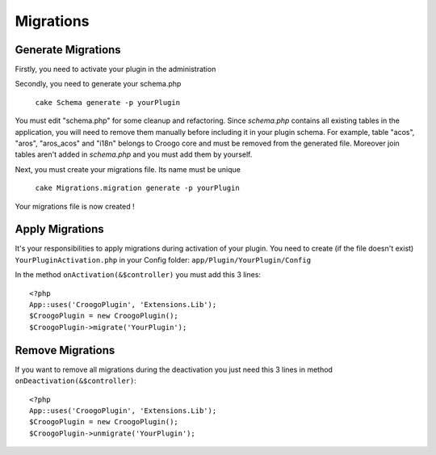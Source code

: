 Migrations
##########

Generate Migrations
-------------------

Firstly, you need to activate your plugin in the administration

Secondly, you need to generate your schema.php

	``cake Schema generate -p yourPlugin``

You must edit "schema.php" for some cleanup and refactoring. Since `schema.php`
contains all existing tables in the application, you will need to remove them
manually before including it in your plugin schema.  For example, table "acos", "aros", "aros_acos" and "i18n" belongs to Croogo core and must be removed from
the generated file. Moreover join tables aren't added in `schema.php` and you 
must add them by yourself.

Next, you must create your migrations file. Its name must be unique

	``cake Migrations.migration generate -p yourPlugin``

Your migrations file is now created !

Apply Migrations
----------------

It's your responsibilities to apply migrations during activation of your plugin.
You need to create (if the file doesn't exist) ``YourPluginActivation.php`` in your Config folder: ``app/Plugin/YourPlugin/Config``

In the method ``onActivation(&$controller)`` you must add this 3 lines::


	<?php
	App::uses('CroogoPlugin', 'Extensions.Lib');
	$CroogoPlugin = new CroogoPlugin();
	$CroogoPlugin->migrate('YourPlugin');

Remove Migrations
-----------------

If you want to remove all migrations during the deactivation you just need this 3 lines in method ``onDeactivation(&$controller)``::

	<?php
	App::uses('CroogoPlugin', 'Extensions.Lib');
	$CroogoPlugin = new CroogoPlugin();
	$CroogoPlugin->unmigrate('YourPlugin');
